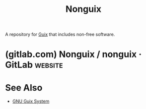 :PROPERTIES:
:ID:       8cfffaf9-50bb-486d-b3db-98065c9de49e
:END:
#+title: Nonguix
#+filetags: :package_management:lisp:operating_systems:computer_science:

A repository for [[id:9af45692-b2f1-4d4e-a9b3-03d355ffacd0][Guix]] that includes non-free software.
* (gitlab.com) Nonguix / nonguix · GitLab                           :website:
:PROPERTIES:
:ID:       fe0619fe-da1f-440e-9c8b-13b2119b9bfe
:ROAM_REFS: https://gitlab.com/nonguix/nonguix
:END:

#+begin_quote
  * Nonguix

  Nonguix is a software repository for the [[https://www.gnu.org/software/guix/][GNU Guix]] package manager, which packages some software which cannot be included in the official distribution for ethical or policy-related reasons.

  Please do NOT promote this repository on any official Guix communication channels, such as their mailing lists or IRC channel, even in response to support requests!  This is to show respect for the Guix project's [[http://www.gnu.org/distros/free-system-distribution-guidelines.html][strict policy]] against recommending nonfree software, and to avoid any unnecessary hostility.

  Before using this channel, you should understand the implications of using nonfree software.  Read [[https://www.gnu.org/philosophy/free-sw.en.html][What is free software?]] for more information.

  (Check out the [[https://gitlab.com/guix-gaming-channels][Guix Gaming Channels]] if you're interested in nonfree games too!)
#+end_quote
* See Also
 - [[id:949d306c-36bc-4f39-ab4e-c855f4924432][GNU Guix System]]
